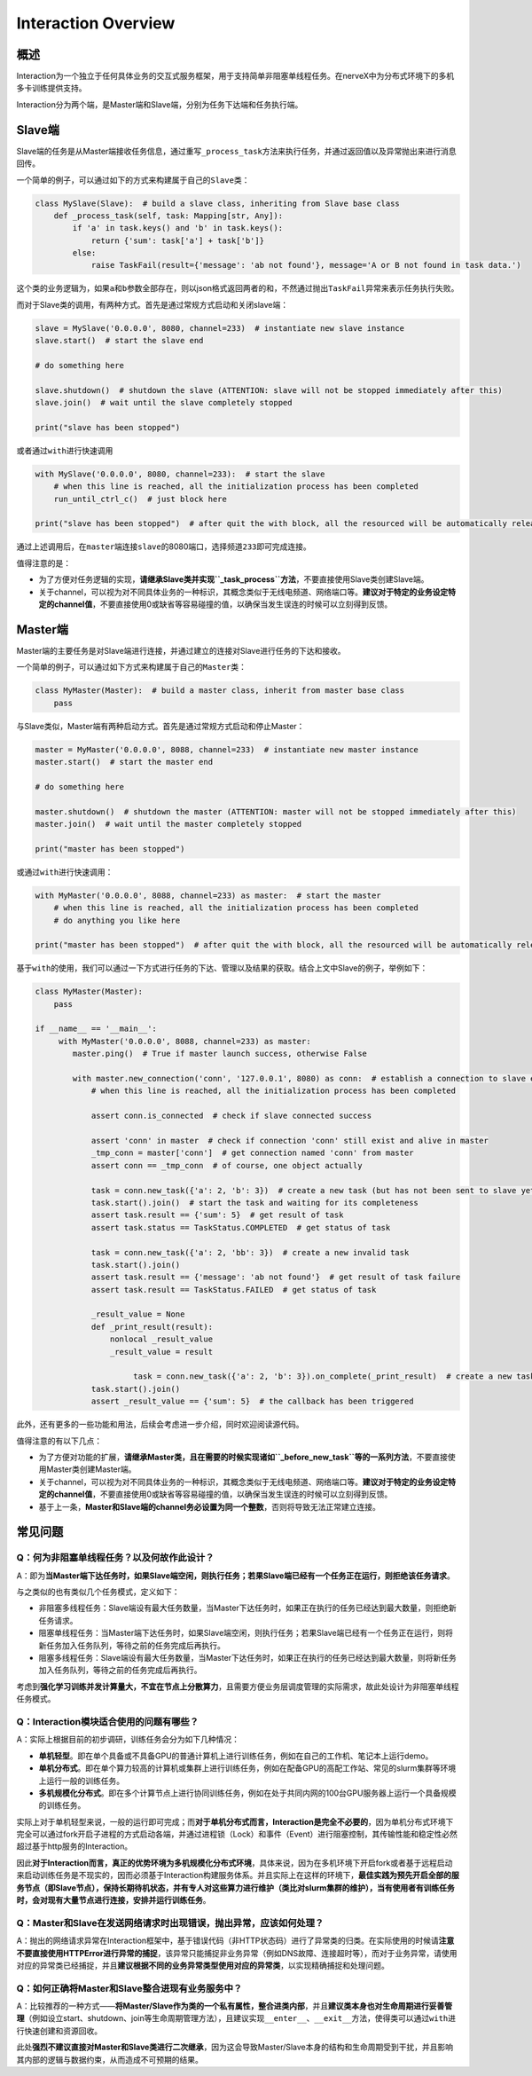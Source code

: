 .. _header-n0:

Interaction Overview
====================

.. _header-n2:

概述
----

Interaction为一个独立于任何具体业务的交互式服务框架，用于支持简单非阻塞单线程任务。在nerveX中为分布式环境下的多机多卡训练提供支持。

Interaction分为两个端，是Master端和Slave端，分别为任务下达端和任务执行端。

.. _header-n9:

Slave端
-------

Slave端的任务是从Master端接收任务信息，通过重写\ ``_process_task``\ 方法来执行任务，并通过返回值以及异常抛出来进行消息回传。

一个简单的例子，可以通过如下的方式来构建属于自己的\ ``Slave``\ 类：

.. code:: python

   class MySlave(Slave):  # build a slave class, inheriting from Slave base class
       def _process_task(self, task: Mapping[str, Any]):
           if 'a' in task.keys() and 'b' in task.keys():
               return {'sum': task['a'] + task['b']}
           else:
               raise TaskFail(result={'message': 'ab not found'}, message='A or B not found in task data.')

这个类的业务逻辑为，如果\ ``a``\ 和\ ``b``\ 参数全部存在，则以json格式返回两者的和，不然通过抛出\ ``TaskFail``\ 异常来表示任务执行失败。

而对于Slave类的调用，有两种方式。首先是通过常规方式启动和关闭slave端：

.. code:: python

   slave = MySlave('0.0.0.0', 8080, channel=233)  # instantiate new slave instance
   slave.start()  # start the slave end

   # do something here

   slave.shutdown()  # shutdown the slave (ATTENTION: slave will not be stopped immediately after this)
   slave.join()  # wait until the slave completely stopped

   print("slave has been stopped")

或者通过\ ``with``\ 进行快速调用

.. code:: python

   with MySlave('0.0.0.0', 8080, channel=233):  # start the slave
       # when this line is reached, all the initialization process has been completed
       run_until_ctrl_c()  # just block here

   print("slave has been stopped")  # after quit the with block, all the resourced will be automatically released, and wait until slave completely stopped

通过上述调用后，在\ ``master``\ 端连接\ ``slave``\ 的8080端口，选择频道\ ``233``\ 即可完成连接。

值得注意的是：

-  为了方便对任务逻辑的实现，\ **请继承Slave类并实现\ ``_task_process``\ 方法**\ ，不要直接使用Slave类创建Slave端。

-  关于channel，可以视为对不同具体业务的一种标识，其概念类似于无线电频道、网络端口等。\ **建议对于特定的业务设定特定的channel值**\ ，不要直接使用0或缺省等容易碰撞的值，以确保当发生误连的时候可以立刻得到反馈。

.. _header-n57:

Master端
--------

Master端的主要任务是对Slave端进行连接，并通过建立的连接对Slave进行任务的下达和接收。

一个简单的例子，可以通过如下方式来构建属于自己的\ ``Master``\ 类：

.. code:: python

   class MyMaster(Master):  # build a master class, inherit from master base class
       pass

与Slave类似，Master端有两种启动方式。首先是通过常规方式启动和停止Master：

.. code:: python

   master = MyMaster('0.0.0.0', 8088, channel=233)  # instantiate new master instance
   master.start()  # start the master end

   # do something here

   master.shutdown()  # shutdown the master (ATTENTION: master will not be stopped immediately after this)
   master.join()  # wait until the master completely stopped

   print("master has been stopped")

或通过\ ``with``\ 进行快速调用：

.. code:: python

   with MyMaster('0.0.0.0', 8088, channel=233) as master:  # start the master
       # when this line is reached, all the initialization process has been completed
       # do anything you like here

   print("master has been stopped")  # after quit the with block, all the resourced will be automatically released, and wait until master completely stopped

基于\ ``with``\ 的使用，我们可以通过一下方式进行任务的下达、管理以及结果的获取。结合上文中Slave的例子，举例如下：

.. code:: python

   class MyMaster(Master):
       pass

   if __name__ == '__main__':
   	with MyMaster('0.0.0.0', 8088, channel=233) as master:
           master.ping()  # True if master launch success, otherwise False
           
           with master.new_connection('conn', '127.0.0.1', 8080) as conn:  # establish a connection to slave end
               # when this line is reached, all the initialization process has been completed
               
               assert conn.is_connected  # check if slave connected success
               
               assert 'conn' in master  # check if connection 'conn' still exist and alive in master
               _tmp_conn = master['conn']  # get connection named 'conn' from master
               assert conn == _tmp_conn  # of course, one object actually
               
               task = conn.new_task({'a': 2, 'b': 3})  # create a new task (but has not been sent to slave yet)
               task.start().join()  # start the task and waiting for its completeness            
               assert task.result == {'sum': 5}  # get result of task
               assert task.status == TaskStatus.COMPLETED  # get status of task
               
               task = conn.new_task({'a': 2, 'bb': 3})  # create a new invalid task
               task.start().join()
               assert task.result == {'message': 'ab not found'}  # get result of task failure
               assert task.result == TaskStatus.FAILED  # get status of task
               
               _result_value = None
               def _print_result(result):
                   nonlocal _result_value
                   _result_value = result
               
   			task = conn.new_task({'a': 2, 'b': 3}).on_complete(_print_result)  # create a new task with callback
               task.start().join()
               assert _result_value == {'sum': 5}  # the callback has been triggered
               

此外，还有更多的一些功能和用法，后续会考虑进一步介绍，同时欢迎阅读源代码。

值得注意的有以下几点：

-  为了方便对功能的扩展，\ **请继承Master类，且在需要的时候实现诸如\ ``_before_new_task``\ 等的一系列方法**\ ，不要直接使用Master类创建Master端。

-  关于channel，可以视为对不同具体业务的一种标识，其概念类似于无线电频道、网络端口等。\ **建议对于特定的业务设定特定的channel值**\ ，不要直接使用0或缺省等容易碰撞的值，以确保当发生误连的时候可以立刻得到反馈。

-  基于上一条，\ **Master和Slave端的channel务必设置为同一个整数**\ ，否则将导致无法正常建立连接。

.. _header-n54:

常见问题
--------

.. _header-n13:

Q：何为非阻塞单线程任务？以及何故作此设计？
~~~~~~~~~~~~~~~~~~~~~~~~~~~~~~~~~~~~~~~~~~~

A：即为\ **当Master端下达任务时，如果Slave端空闲，则执行任务；若果Slave端已经有一个任务正在运行，则拒绝该任务请求**\ 。

与之类似的也有类似几个任务模式，定义如下：

-  非阻塞多线程任务：Slave端设有最大任务数量，当Master下达任务时，如果正在执行的任务已经达到最大数量，则拒绝新任务请求。

-  阻塞单线程任务：当Master端下达任务时，如果Slave端空闲，则执行任务；若果Slave端已经有一个任务正在运行，则将新任务加入任务队列，等待之前的任务完成后再执行。

-  阻塞多线程任务：Slave端设有最大任务数量，当Master下达任务时，如果正在执行的任务已经达到最大数量，则将新任务加入任务队列，等待之前的任务完成后再执行。

考虑到\ **强化学习训练并发计算量大，不宜在节点上分散算力**\ ，且需要方便业务层调度管理的实际需求，故此处设计为非阻塞单线程任务模式。

.. _header-n122:

Q：Interaction模块适合使用的问题有哪些？
~~~~~~~~~~~~~~~~~~~~~~~~~~~~~~~~~~~~~~~~

A：实际上根据目前的初步调研，训练任务会分为如下几种情况：

-  **单机轻型**\ 。即在单个具备或不具备GPU的普通计算机上进行训练任务，例如在自己的工作机、笔记本上运行demo。

-  **单机分布式**\ 。即在单个算力较高的计算机或集群上进行训练任务，例如在配备GPU的高配工作站、常见的slurm集群等环境上运行一般的训练任务。

-  **多机规模化分布式**\ 。即在多个计算节点上进行协同训练任务，例如在处于共同内网的100台GPU服务器上运行一个具备规模的训练任务。

实际上对于单机轻型来说，一般的运行即可完成；而\ **对于单机分布式而言，Interaction是完全不必要的**\ ，因为单机分布式环境下完全可以通过fork开启子进程的方式启动各端，并通过进程锁（Lock）和事件（Event）进行阻塞控制，其传输性能和稳定性必然超过基于http服务的Interaction。

因此\ **对于Interaction而言，真正的优势环境为多机规模化分布式环境**\ ，具体来说，因为在多机环境下开启fork或者基于远程启动来启动训练任务是不现实的，因而必须基于Interaction构建服务体系。并且实际上在这样的环境下，\ **最佳实践为预先开启全部的服务节点（即Slave节点），保持长期待机状态，并有专人对这些算力进行维护（类比对slurm集群的维护），当有使用者有训练任务时，会对现有大量节点进行连接，安排并运行训练任务**\ 。

.. _header-n120:

Q：Master和Slave在发送网络请求时出现错误，抛出异常，应该如何处理？
~~~~~~~~~~~~~~~~~~~~~~~~~~~~~~~~~~~~~~~~~~~~~~~~~~~~~~~~~~~~~~~~~~

A：抛出的网络请求异常在Interaction框架中，基于错误代码（非HTTP状态码）进行了异常类的归类。在实际使用的时候请\ **注意不要直接使用HTTPError进行异常的捕捉**\ ，该异常只能捕捉非业务异常（例如DNS故障、连接超时等），而对于业务异常，请使用对应的异常类已经捕捉，并且\ **建议根据不同的业务异常类型使用对应的异常类**\ ，以实现精确捕捉和处理问题。

.. _header-n110:

Q：如何正确将Master和Slave整合进现有业务服务中？
~~~~~~~~~~~~~~~~~~~~~~~~~~~~~~~~~~~~~~~~~~~~~~~~

A：比较推荐的一种方式——**将Master/Slave作为类的一个私有属性，整合进类内部**\ ，并且\ **建议类本身也对生命周期进行妥善管理**\ （例如设立start、shutdown、join等生命周期管理方法），且建议实现\ ``__enter__``\ 、\ ``__exit__``\ 方法，使得类可以通过\ ``with``\ 进行快速创建和资源回收。

此处\ **强烈不建议直接对Master和Slave类进行二次继承**\ ，因为这会导致Master/Slave本身的结构和生命周期受到干扰，并且影响其内部的逻辑与数据约束，从而造成不可预期的结果。
